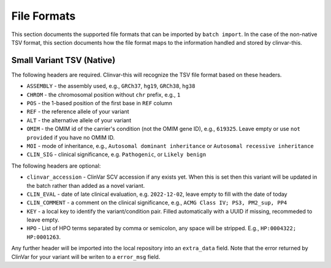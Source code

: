 .. _file_formats:

============
File Formats
============

This section documents the supported file formats that can be imported by ``batch import``.
In the case of the non-native TSV format, this section documents how the file format maps to the information handled and stored by clinvar-this.

--------------------------
Small Variant TSV (Native)
--------------------------

The following headers are required.
Clinvar-this will recognize the TSV file format based on these headers.

- ``ASSEMBLY`` - the assembly used, e.g., ``GRCh37``, ``hg19``, ``GRCh38``, ``hg38``
- ``CHROM`` - the chromosomal position without ``chr`` prefix, e.g., ``1``
- ``POS`` - the 1-based position of the first base in ``REF`` column
- ``REF`` - the reference allele of your variant
- ``ALT`` - the alternative allele of your variant
- ``OMIM`` - the OMIM id of the carrier's condition (not the OMIM gene ID), e.g., ``619325``.
  Leave empty or use ``not provided`` if you have no OMIM ID.
- ``MOI`` - mode of inheritance, e.g., ``Autosomal dominant inheritance`` or ``Autosomal recessive inheritance``
- ``CLIN_SIG`` - clinical significance, e.g. ``Pathogenic``, or ``Likely benign``

The following headers are optional:

- ``clinvar_accession`` - ClinVar SCV accession if any exists yet.
  When this is set then this variant will be updated in the batch rather than added as a novel variant.
- ``CLIN_EVAL`` - date of late clinical evaluation, e.g. ``2022-12-02``, leave empty to fill with the date of today
- ``CLIN_COMMENT`` - a comment on the clinical significance, e.g., ``ACMG Class IV; PS3, PM2_sup, PP4``
- ``KEY`` - a local key to identify the variant/condition pair.
  Filled automatically with a UUID if missing, recommeded to leave empty.
- ``HPO`` - List of HPO terms separated by comma or semicolon, any space will be stripped.
  E.g., ``HP:0004322; HP:0001263``.

Any further header will be imported into the local repository into an ``extra_data`` field.
Note that the error returned by ClinVar for your variant will be writen to a ``error_msg`` field.
